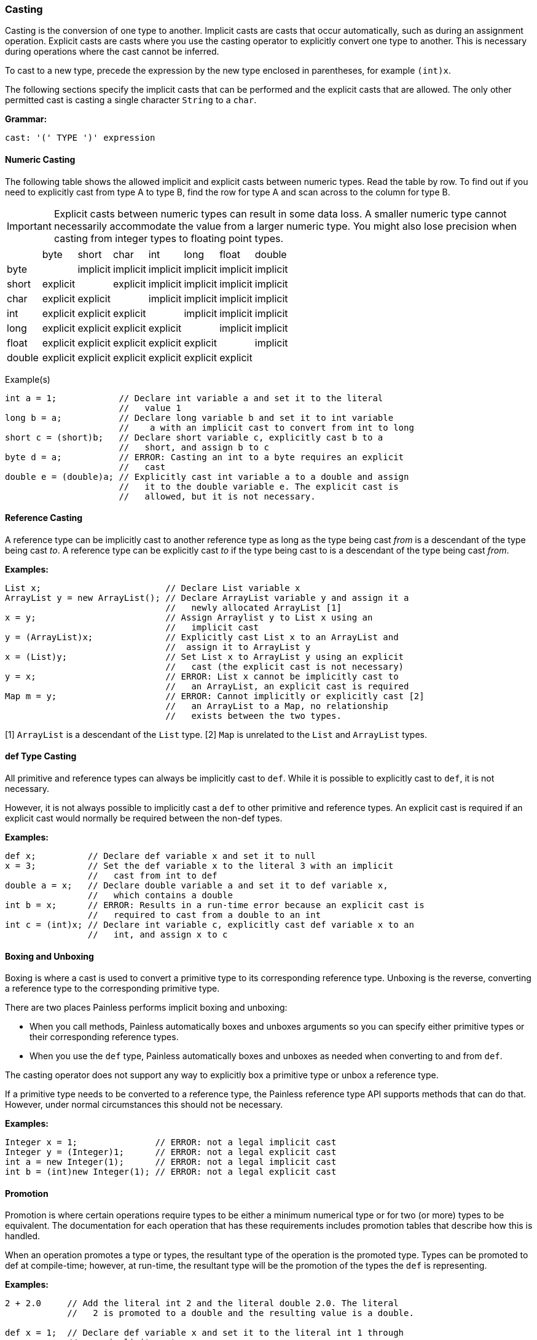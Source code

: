 [[painless-casting]]
=== Casting

Casting is the conversion of one type to another. Implicit casts are casts that
occur automatically, such as during an assignment operation. Explicit casts are
casts where you use the casting operator to explicitly convert one type to
another. This is necessary during operations where the cast cannot be inferred.

To cast to a new type, precede the expression by the new type enclosed in
parentheses, for example
`(int)x`.

The following sections specify the implicit casts that can be performed and the
explicit casts that are allowed. The only other permitted cast is casting
a single character `String` to a `char`.

*Grammar:*
[source,ANTLR4]
----
cast: '(' TYPE ')' expression
----

[[numeric-casting]]
==== Numeric Casting

The following table shows the allowed implicit and explicit casts between
numeric types. Read the table by row. To find out if you need to explicitly
cast from type A to type B, find the row for type A and scan across to the
column for type B.

IMPORTANT: Explicit casts between numeric types can result in some data loss. A
smaller numeric type cannot necessarily accommodate the value from a larger
numeric type. You might also lose precision when casting from integer types
to floating point types.

|====
|       | byte     | short    | char     | int      | long     | float    | double
| byte  |          | implicit | implicit | implicit | implicit | implicit | implicit
| short | explicit |          | explicit | implicit | implicit | implicit | implicit
| char  | explicit | explicit |          | implicit | implicit | implicit | implicit
| int   | explicit | explicit | explicit |          | implicit | implicit | implicit
| long  | explicit | explicit | explicit | explicit |          | implicit | implicit
| float | explicit | explicit | explicit | explicit | explicit |          | implicit
| double | explicit | explicit | explicit | explicit | explicit | explicit |
|====


Example(s)
[source,Java]
----
int a = 1;            // Declare int variable a and set it to the literal
                      //   value 1
long b = a;           // Declare long variable b and set it to int variable
                      //    a with an implicit cast to convert from int to long
short c = (short)b;   // Declare short variable c, explicitly cast b to a
                      //   short, and assign b to c
byte d = a;           // ERROR: Casting an int to a byte requires an explicit
                      //   cast
double e = (double)a; // Explicitly cast int variable a to a double and assign
                      //   it to the double variable e. The explicit cast is
                      //   allowed, but it is not necessary.
----

[[reference-casting]]
==== Reference Casting

A reference type can be implicitly cast to another reference type as long as
the type being cast _from_ is a descendant of the type being cast _to_.  A
reference type can be explicitly cast _to_ if the type being cast to is a
descendant of the type being cast _from_.

*Examples:*
[source,Java]
----
List x;                        // Declare List variable x
ArrayList y = new ArrayList(); // Declare ArrayList variable y and assign it a
                               //   newly allocated ArrayList [1]
x = y;                         // Assign Arraylist y to List x using an
                               //   implicit cast
y = (ArrayList)x;              // Explicitly cast List x to an ArrayList and
                               //  assign it to ArrayList y
x = (List)y;                   // Set List x to ArrayList y using an explicit
                               //   cast (the explicit cast is not necessary)
y = x;                         // ERROR: List x cannot be implicitly cast to
                               //   an ArrayList, an explicit cast is required
Map m = y;                     // ERROR: Cannot implicitly or explicitly cast [2]
                               //   an ArrayList to a Map, no relationship
                               //   exists between the two types.
----
[1] `ArrayList` is a descendant of the `List` type.
[2] `Map` is unrelated to the `List` and `ArrayList` types.

[[def-type-casting]]
==== def Type Casting
All primitive and reference types can always be implicitly cast to
`def`. While it is possible to explicitly cast to `def`, it is not necessary.

However, it is not always possible to implicitly cast a `def` to other
primitive and reference types. An explicit cast is required if an explicit
cast would normally be required between the non-def types.


*Examples:*
[source,Java]
----
def x;          // Declare def variable x and set it to null
x = 3;          // Set the def variable x to the literal 3 with an implicit
                //   cast from int to def
double a = x;   // Declare double variable a and set it to def variable x,
                //   which contains a double
int b = x;      // ERROR: Results in a run-time error because an explicit cast is
                //   required to cast from a double to an int
int c = (int)x; // Declare int variable c, explicitly cast def variable x to an
                //   int, and assign x to c
----

[[boxing-unboxing]]
==== Boxing and Unboxing

Boxing is where a cast is used to convert a primitive type to its corresponding
reference type. Unboxing is the reverse, converting a reference type to the
corresponding primitive type.

There are two places Painless performs implicit boxing and unboxing:

* When you call methods, Painless automatically boxes and unboxes arguments
so you can specify either primitive types or their corresponding reference
types.
* When you use the `def` type, Painless automatically boxes and unboxes as
needed when converting to and from `def`.

The casting operator does not support any way to explicitly box a primitive
type or unbox a reference type.

If a primitive type needs to be converted to a reference type, the Painless
reference type API supports methods that can do that. However, under normal
circumstances this should not be necessary.

*Examples:*
[source,Java]
----
Integer x = 1;               // ERROR: not a legal implicit cast
Integer y = (Integer)1;      // ERROR: not a legal explicit cast
int a = new Integer(1);      // ERROR: not a legal implicit cast
int b = (int)new Integer(1); // ERROR: not a legal explicit cast
----

[[promotion]]
==== Promotion

Promotion is where certain operations require types to be either a minimum
numerical type or for two (or more) types to be equivalent.
The documentation for each operation that has these requirements
includes promotion tables that describe how this is handled.

When an operation promotes a type or types, the resultant type
of the operation is the promoted type.  Types can be promoted to def
at compile-time; however, at run-time, the resultant type will be the
promotion of the types the `def` is representing.

*Examples:*
[source,Java]
----
2 + 2.0     // Add the literal int 2 and the literal double 2.0. The literal
            //   2 is promoted to a double and the resulting value is a double.

def x = 1;  // Declare def variable x and set it to the literal int 1 through
            //   an implicit cast
x + 2.0F    // Add def variable x and the literal float 2.0.
            // At compile-time the types are promoted to def.
            // At run-time the types are promoted to float.
----
